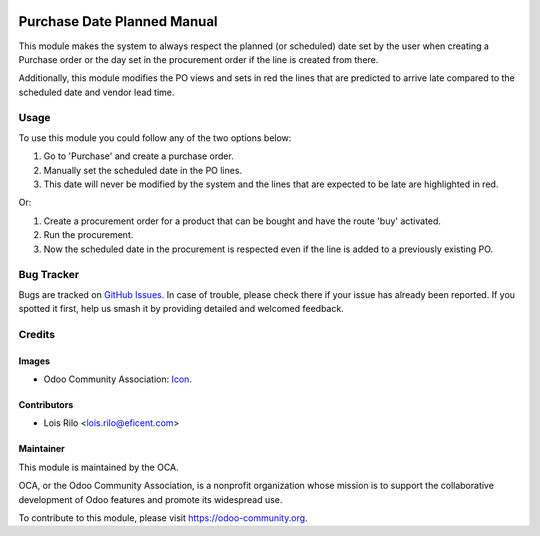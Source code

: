 .. image:: https://img.shields.io/badge/licence-AGPL--3-blue.svg
   :target: http://www.gnu.org/licenses/agpl-3.0-standalone.html
   :alt: License: AGPL-3

============================
Purchase Date Planned Manual
============================

This module makes the system to always respect the planned (or scheduled)
date set by the user when creating a Purchase order or the day set in the
procurement order if the line is created from there.

Additionally, this module modifies the PO views and sets in red the lines
that are predicted to arrive late compared to the scheduled date and vendor
lead time.

Usage
=====

To use this module you could follow any of the two options below:

#. Go to 'Purchase' and create a purchase order.
#. Manually set the scheduled date in the PO lines.
#. This date will never be modified by the system and the lines that are
   expected to be late are highlighted in red.

Or:

#. Create a procurement order for a product that can be bought and have the
   route 'buy' activated.
#. Run the procurement.
#. Now the scheduled date in the procurement is respected even if the line is
   added to a previously existing PO.

.. image:: https://odoo-community.org/website/image/ir.attachment/5784_f2813bd/datas
   :alt: Try me on Runbot
   :target: https://runbot.odoo-community.org/runbot/142/9.0

Bug Tracker
===========

Bugs are tracked on `GitHub Issues
<https://github.com/OCA/purchase-workflow/issues>`_. In case of trouble, please
check there if your issue has already been reported. If you spotted it first,
help us smash it by providing detailed and welcomed feedback.

Credits
=======

Images
------

* Odoo Community Association: `Icon <https://github.com/OCA/maintainer-tools/blob/master/template/module/static/description/icon.svg>`_.

Contributors
------------

* Lois Rilo <lois.rilo@eficent.com>

Maintainer
----------

.. image:: https://odoo-community.org/logo.png
   :alt: Odoo Community Association
   :target: https://odoo-community.org

This module is maintained by the OCA.

OCA, or the Odoo Community Association, is a nonprofit organization whose
mission is to support the collaborative development of Odoo features and
promote its widespread use.

To contribute to this module, please visit https://odoo-community.org.
